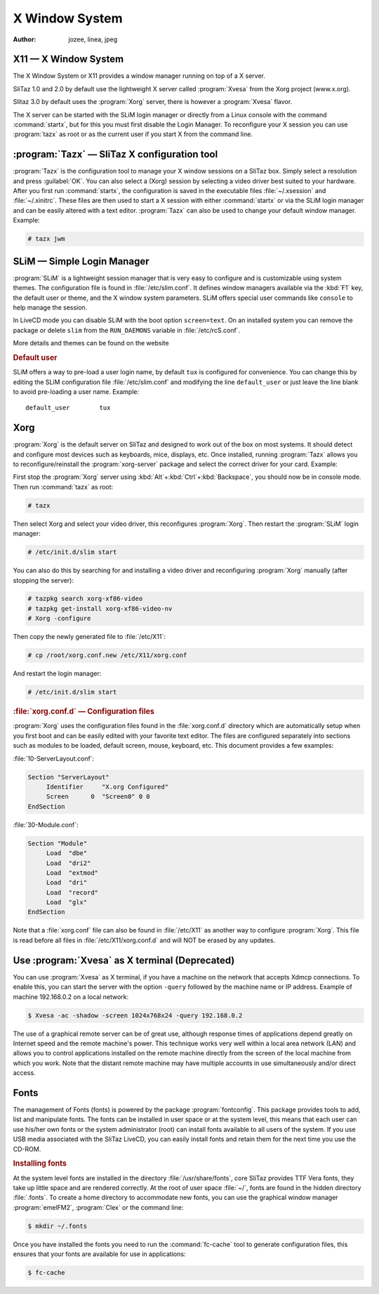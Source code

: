 .. http://doc.slitaz.org/en:handbook:xwindow
.. en/handbook/xwindow.txt · Last modified: 2012/04/09 22:13 by linea

.. _handbook xwindow:

X Window System
===============

:author: jozee, linea, jpeg


X11 — X Window System
---------------------

The X Window System or X11 provides a window manager running on top of a X server.

SliTaz 1.0 and 2.0 by default use the lightweight X server called :program:`Xvesa` from the Xorg project (www.x.org).

Slitaz 3.0 by default uses the :program:`Xorg` server, there is however a :program:`Xvesa` flavor.

The X server can be started with the SLiM login manager or directly from a Linux console with the command :command:`startx`, but for this you must first disable the Login Manager.
To reconfigure your X session you can use :program:`tazx` as root or as the current user if you start X from the command line.


:program:`Tazx` — SliTaz X configuration tool
---------------------------------------------

:program:`Tazx` is the configuration tool to manage your X window sessions on a SliTaz box.
Simply select a resolution and press :guilabel:`OK`.
You can also select a (Xorg) session by selecting a video driver best suited to your hardware.
After you first run :command:`startx`, the configuration is saved in the executable files :file:`~/.xsession` and :file:`~/.xinitrc`.
These files are then used to start a X session with either :command:`startx` or via the SLiM login manager and can be easily altered with a text editor.
:program:`Tazx` can also be used to change your default window manager.
Example:

.. code-block:: console

   # tazx jwm


SLiM — Simple Login Manager
---------------------------

:program:`SLiM` is a lightweight session manager that is very easy to configure and is customizable using system themes.
The configuration file is found in :file:`/etc/slim.conf`.
It defines window managers available via the :kbd:`F1` key, the default user or theme, and the X window system parameters.
SLiM offers special user commands like ``console`` to help manage the session.

In LiveCD mode you can disable SLiM with the boot option ``screen=text``.
On an installed system you can remove the package or delete ``slim`` from the ``RUN_DAEMONS`` variable in :file:`/etc/rcS.conf`.

More details and themes can be found on the website


.. rubric:: Default user

SLiM offers a way to pre-load a user login name, by default ``tux`` is configured for convenience.
You can change this by editing the SLiM configuration file :file:`/etc/slim.conf` and modifying the line ``default_user`` or just leave the line blank to avoid pre-loading a user name.
Example::

  default_user        tux


Xorg
----

:program:`Xorg` is the default server on SliTaz and designed to work out of the box on most systems.
It should detect and configure most devices such as keyboards, mice, displays, etc.
Once installed, running :program:`Tazx` allows you to reconfigure/reinstall the :program:`xorg-server` package and select the correct driver for your card.
Example:

First stop the :program:`Xorg` server using :kbd:`Alt`\ +\ :kbd:`Ctrl`\ +\ :kbd:`Backspace`, you should now be in console mode.
Then run :command:`tazx` as root:

.. code-block:: console

   # tazx

Then select Xorg and select your video driver, this reconfigures :program:`Xorg`.
Then restart the :program:`SLiM` login manager:

.. code-block:: console

   # /etc/init.d/slim start

You can also do this by searching for and installing a video driver and reconfiguring :program:`Xorg` manually (after stopping the server):

.. code-block:: console

   # tazpkg search xorg-xf86-video
   # tazpkg get-install xorg-xf86-video-nv
   # Xorg -configure 

Then copy the newly generated file to :file:`/etc/X11`:

.. code-block:: console

   # cp /root/xorg.conf.new /etc/X11/xorg.conf

And restart the login manager:

.. code-block:: console

   # /etc/init.d/slim start


.. rubric:: :file:`xorg.conf.d` — Configuration files

:program:`Xorg` uses the configuration files found in the :file:`xorg.conf.d` directory which are automatically setup when you first boot and can be easily edited with your favorite text editor.
The files are configured separately into sections such as modules to be loaded, default screen, mouse, keyboard, etc.
This document provides a few examples:

:file:`10-ServerLayout.conf`:

.. code-block:: xorg.conf

   Section "ServerLayout"
   	Identifier     "X.org Configured"
   	Screen      0  "Screen0" 0 0
   EndSection

:file:`30-Module.conf`:

.. code-block:: xorg.conf

   Section "Module"
   	Load  "dbe"
   	Load  "dri2"
   	Load  "extmod"
   	Load  "dri"
   	Load  "record"
   	Load  "glx"
   EndSection

Note that a :file:`xorg.conf` file can also be found in :file:`/etc/X11` as another way to configure :program:`Xorg`.
This file is read before all files in :file:`/etc/X11/xorg.conf.d` and will NOT be erased by any updates.


Use :program:`Xvesa` as X terminal (Deprecated)
-----------------------------------------------

You can use :program:`Xvesa` as X terminal, if you have a machine on the network that accepts Xdmcp connections.
To enable this, you can start the server with the option ``-query`` followed by the machine name or IP address.
Example of machine 192.168.0.2 on a local network:

.. code-block:: console

   $ Xvesa -ac -shadow -screen 1024x768x24 -query 192.168.0.2

The use of a graphical remote server can be of great use, although response times of applications depend greatly on Internet speed and the remote machine's power.
This technique works very well within a local area network (LAN) and allows you to control applications installed on the remote machine directly from the screen of the local machine from which you work.
Note that the distant remote machine may have multiple accounts in use simultaneously and/or direct access.


Fonts
-----

The management of Fonts (fonts) is powered by the package :program:`fontconfig`.
This package provides tools to add, list and manipulate fonts.
The fonts can be installed in user space or at the system level, this means that each user can use his/her own fonts or the system administrator (root) can install fonts available to all users of the system.
If you use USB media associated with the SliTaz LiveCD, you can easily install fonts and retain them for the next time you use the CD-ROM.


.. rubric:: Installing fonts

At the system level fonts are installed in the directory :file:`/usr/share/fonts`, core SliTaz provides TTF Vera fonts, they take up little space and are rendered correctly.
At the root of user space :file:`~/`, fonts are found in the hidden directory :file:`.fonts`.
To create a home directory to accommodate new fonts, you can use the graphical window manager :program:`emelFM2`, :program:`Clex` or the command line:

.. code-block:: console

   $ mkdir ~/.fonts

Once you have installed the fonts you need to run the :command:`fc-cache` tool to generate configuration files, this ensures that your fonts are available for use in applications:

.. code-block:: console

   $ fc-cache
